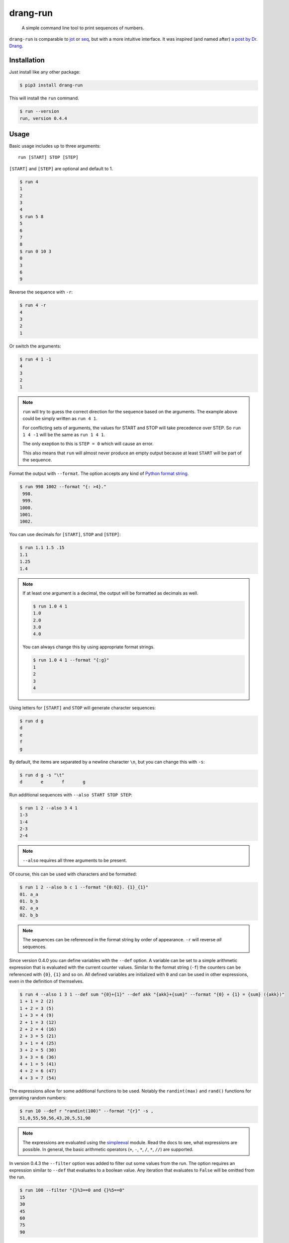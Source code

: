 =========
drang-run
=========

  A simple command line tool to print sequences of numbers.

``drang-run`` is comparable to  `jot`_ or `seq`_, but with a more intuitive interface. It was inspired (and named after) `a post by Dr. Drang`_.

Installation
============

Just install like any other package:

.. code-block:: console

   $ pip3 install drang-run

This will install the ``run`` command.

.. code-block:: console

   $ run --version
   run, version 0.4.4

Usage
=====

Basic usage includes up to three arguments:

::

   run [START] STOP [STEP]

``[START]`` and ``[STEP]`` are optional and default to 1.

.. code-block:: console

    $ run 4
    1
    2
    3
    4
    $ run 5 8
    5
    6
    7
    8
    $ run 0 10 3
    0
    3
    6
    9

Reverse the sequence with ``-r``:

.. code-block:: console

    $ run 4 -r
    4
    3
    2
    1

Or switch the arguments:

.. code-block:: console

   $ run 4 1 -1
   4
   3
   2
   1

.. note::
    ``run`` will try to guess the correct direction for the sequence based on the arguments. The example above could be simply written as ``run 4 1``.

    For conflicting sets of arguments, the values for START and STOP will take precedence over STEP. So ``run 1 4 -1`` will be the same as ``run 1 4 1``.

    The only exeption to this is ``STEP = 0`` which will cause an error.

    This also means that ``run`` will almost never produce an empty output because at least ``START`` will be part of the sequence.

Format the output with ``--format``. The option accepts any kind of `Python format string`_.

.. code-block:: console

    $ run 998 1002 --format "{: >4}."
     998.
     999.
    1000.
    1001.
    1002.

You can use decimals for ``[START]``, ``STOP`` and ``[STEP]``:

.. code-block:: console

    $ run 1.1 1.5 .15
    1.1
    1.25
    1.4

.. note::
    If at least one argument is a decimal, the output will be formatted as decimals as well.

    .. code-block:: console

        $ run 1.0 4 1
        1.0
        2.0
        3.0
        4.0

    You can always change this by using appropriate format strings.

    .. code-block:: console

        $ run 1.0 4 1 --format "{:g}"
        1
        2
        3
        4

Using letters for ``[START]`` and ``STOP`` will generate character sequences:

.. code-block:: console

    $ run d g
    d
    e
    f
    g

By default, the items are separated by a newline character ``\n``, but you can change this with ``-s``:

.. code-block:: console

    $ run d g -s "\t"
    d       e       f       g

Run additional sequences with ``--also START STOP STEP``:

.. code-block:: console

    $ run 1 2 --also 3 4 1
    1-3
    1-4
    2-3
    2-4

.. note::
    ``--also`` requires all three arguments to be present.

Of course, this can be used with characters and be formatted:

.. code-block:: console

    $ run 1 2 --also b c 1 --format "{0:02}. {1}_{1}"
    01. a_a
    01. b_b
    02. a_a
    02. b_b

.. note::
    The sequences can be referenced in the format string by order of appearance. ``-r`` will reverse *all* sequences.

Since version 0.4.0 you can define variables with the ``--def`` option. A variable can be set to a simple arithmetic expression that is evaluated with the current counter values. Similar to the format string (``-f``) the counters can be referenced with ``{0}``, ``{1}`` and so on. All defined variables are initialized with ``0`` and can be used in other expressions, even in the definition of themselves.

.. code-block:: console

    $ run 4 --also 1 3 1 --def sum "{0}+{1}" --def akk "{akk}+{sum}" --format "{0} + {1} = {sum} ({akk})"
    1 + 1 = 2 (2)
    1 + 2 = 3 (5)
    1 + 3 = 4 (9)
    2 + 1 = 3 (12)
    2 + 2 = 4 (16)
    2 + 3 = 5 (21)
    3 + 1 = 4 (25)
    3 + 2 = 5 (30)
    3 + 3 = 6 (36)
    4 + 1 = 5 (41)
    4 + 2 = 6 (47)
    4 + 3 = 7 (54)

The expressions allow for some additional functions to be used. Notably the
``randint(max)`` and ``rand()`` functions for genrating random numbers:

.. code-block:: console

    $ run 10 --def r "randint(100)" --format "{r}" -s ,
    51,0,55,50,56,43,20,5,51,90

.. note::
    The expressions are evaluated using the `simpleeval`_ module. Read the docs to see, what expressions are possible. In general, the basic arithmetic operators (``+``, ``-``, ``*``, ``/``, ``*``, ``//``) are supported.

In version 0.4.3 the ``--filter`` option was added to filter out some values from the run. The option requires an expression similar to ``--def`` that evaluates to a
boolean value. Any iteration that evaluates to ``False`` will be omitted from the run.

.. code-block:: console

    $ run 100 --filter "{}%3==0 and {}%5==0"
    15
    30
    45
    60
    75
    90

Examples
========

Generating a CSV file with a lists of decimal, binary and hexadecimal numbers:

.. code-block:: console

    $ echo "dec,bin,oct,hex" > hostnames.csv
    $ run 0 255 -f "{0:2},{0:08b},{0:02o},{0:02X}" >> numbers.csv


Generating a list of computers in a network with hostnames and IP.

.. code-block:: console

    $ echo "room,hostname,ip" > hostnames.csv
    $ run 4 --also 1 24 1 --also 1 16 1 -f "{0}{1:02},r{0}{1:02}-{2:02},18.45.{1}{0}.{2}" >> hostnames.csv


.. _jot: https://www.unix.com/man-page/osx/1/jot/
.. _seq: https://www.unix.com/man-page/osx/1/seq/
.. _a post by Dr. Drang: https://leancrew.com/all-this/2020/09/running-numbers/
.. _pip: http://www.pip-installer.org/
.. _Python format string: https://docs.python.org/3.6/library/string.html#formatstrings
.. _simpleeval: https://github.com/danthedeckie/simpleeval
